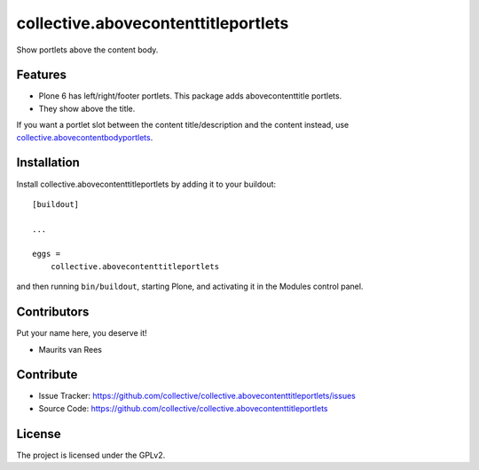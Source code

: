 .. This README is meant for consumption by humans and PyPI. PyPI can render rst files so please do not use Sphinx features.
   If you want to learn more about writing documentation, please check out: http://docs.plone.org/about/documentation_styleguide.html
   This text does not appear on PyPI or github. It is a comment.


===================================
collective.abovecontenttitleportlets
===================================

Show portlets above the content body.


Features
--------

- Plone 6 has left/right/footer portlets.  This package adds abovecontenttitle portlets.
- They show above the title.

If you want a portlet slot between the content title/description and the content instead,
use `collective.abovecontentbodyportlets <https://github.com/collective/collective.abovecontentbodyportlets>`_.


Installation
------------

Install collective.abovecontenttitleportlets by adding it to your buildout::

    [buildout]

    ...

    eggs =
        collective.abovecontenttitleportlets


and then running ``bin/buildout``, starting Plone, and activating it in the Modules control panel.


Contributors
------------

Put your name here, you deserve it!

- Maurits van Rees


Contribute
----------

- Issue Tracker: https://github.com/collective/collective.abovecontenttitleportlets/issues
- Source Code: https://github.com/collective/collective.abovecontenttitleportlets


License
-------

The project is licensed under the GPLv2.

